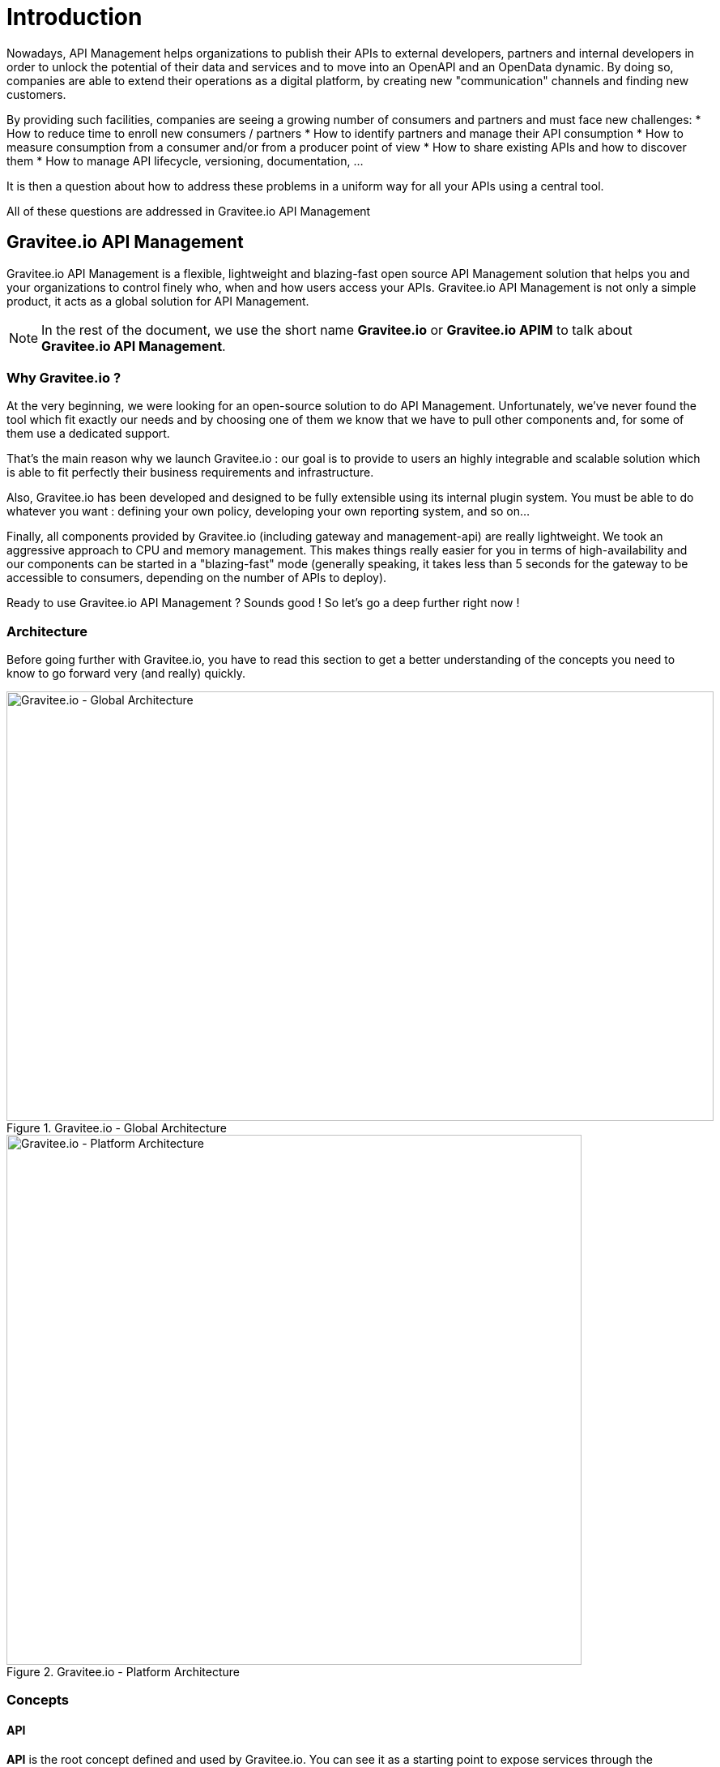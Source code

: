 [[gravitee-introduction]]
= Introduction

[[partintro]]
--
Nowadays, API Management helps organizations to publish their APIs to external developers,
partners and internal developers in order to unlock the potential of their data and services
and to move into an OpenAPI and an OpenData dynamic. By doing so, companies are able to extend their
operations as a digital platform, by creating new "communication" channels and finding new customers.

By providing such facilities, companies are seeing a growing number of consumers and partners
and must face new challenges:
* How to reduce time to enroll new consumers / partners
* How to identify partners and manage their API consumption
* How to measure consumption from a consumer and/or from a producer point of view
* How to share existing APIs and how to discover them
* How to manage API lifecycle, versioning, documentation, ...

It is then a question about how to address these problems in a uniform way for all your APIs using a central tool.

All of these questions are addressed in Gravitee.io API Management
--

[[gravitee-components]]
== Gravitee.io API Management

Gravitee.io API Management is a flexible, lightweight and blazing-fast open source API Management solution that helps you and your organizations to control finely who, when and how users access your APIs. Gravitee.io API Management is not only a simple product, it acts as a global solution for API Management.

NOTE: In the rest of the document, we use the short name *Gravitee.io* or *Gravitee.io APIM* to talk about *Gravitee.io API Management*.

[[why-gravitee-io]]
=== Why Gravitee.io ?

At the very beginning, we were looking for an open-source solution to do API Management. Unfortunately, we've never found
the tool which fit exactly our needs and by choosing one of them we know that we have to pull other components and,
for some of them use a dedicated support.

That's the main reason why we launch Gravitee.io : our goal is to provide to users an highly integrable and scalable
solution which is able to fit perfectly their business requirements and infrastructure.

Also, Gravitee.io has been developed and designed to be fully extensible using its internal plugin system. You must be
able to do whatever you want : defining your own policy, developing your own reporting system, and so on...

Finally, all components provided by Gravitee.io (including gateway and management-api) are really lightweight. We
took an aggressive approach to CPU and memory management. This makes things really easier for you in terms of high-availability
and our components can be started in a "blazing-fast" mode (generally speaking, it takes less than 5 seconds for the gateway
to be accessible to consumers, depending on the number of APIs to deploy).

Ready to use Gravitee.io API Management ? Sounds good ! So let's go a deep further right now !

[[gravitee-architecture-overview]]
=== Architecture
Before going further with Gravitee.io, you have to read this section to get a better understanding of the concepts you need
to know to go forward very (and really) quickly.


.Gravitee.io - Global Architecture
image::architecture/graviteeio-global-architecture.png[Gravitee.io - Global Architecture, 873, 530, align=center, title-align=center]

.Gravitee.io - Platform Architecture
image::architecture/graviteeio-platform-architecture.png[Gravitee.io - Platform Architecture, 710, 654, align=center, title-align=center]

[[gravitee-concepts]]
=== Concepts

[[gravitee-concepts-api]]
==== API
*API* is the root concept defined and used by Gravitee.io. You can see it as a starting point to expose services through
the gateway.

[[gravitee-concepts-publisher]]
==== Publisher
A *publisher* (also called *API publisher*) is one of the two concretes role defined into the platform.
This role is used to represent someone able to declare an API and manage it.

[[gravitee-concepts-consumer]]
==== Consumer
A *consumer* (also called *API consumer*) is the role defined to consume an API.
Consuming an API can only be done after subscribing to this API.

[[gravitee-concepts-application]]
==== Application
An *application* is an intermediate level between a <<gravitee-concepts-consumer, consumer>> and an
<<gravitee-concepts-api, API>> and is used by the consumer to subscribe to that API before being able to consume it.

[[gravitee-components]]
=== Components
Next sections are describing top components which are part of Gravitee.io.

[[gravitee-components-gateway]]
==== Gateway
The gateway is the core component of the Gravitee.io platform. You can compare it to a "smart" proxy to understand its goal.

Unlike traditional HTTP proxy, the gateway is able to apply <<gravitee-policies, policies>> (ie. rules) to
both HTTP requests and responses according to your needs, meaning that you can enhance requests and responses processing
by adding transformation, security, and many other crazy features!

.Gravitee.io - Gateway Internal
image::architecture/graviteeio-gateway-internal.png[Gravitee.io - Gateway Internal, 904, 538, align=center, title-align=center]

.Gravitee.io - Gateway Architecture
image::architecture/graviteeio-gateway-architecture.png[Gravitee.io - Gateway Architecture, 642, 683, align=center, title-align=center]

[[gravitee-components-mgmt-api]]
==== Management API
A restful API providing a bunch of services to manage and configure the global platform. All exposed
services are constraint by authentication and authorization rules.
You can find more information by having a look to the <<gravitee-management-api-overview, Management API>> section.

[[gravitee-components-mgmt-ui]]
==== Management UI
This is the Web UI for <<gravitee-components-mgmt-api, Gravitee.io Management API>>. This UI acts as a management tool
for API Publishers but also as a portal for your API Consumers.

[[gravitee-plugins]]
=== Plugins
_Plugins_ are additional components that can be _plugged into_ the Gateway and / or the Management API.
_Plugins_ can specialized component's behavior to exactly fit your needs and your technical constraints.

They follow a given directory structure convention, look at the <<gravitee-dev-guide-overview, Developer Guide>>
to have more information about it.

When using Gravitee.io, you must be face to multiple types of _plugins_, in particular:

[width="100%",cols="^3,^3,^10",options="header"]
|===
|Type|Components|Examples
| <<gravitee-idp, Identity Provider>>|Management API|LDAP, Oauth2, InMemory, ...
| <<gravitee-fetchers, Fetchers>>|Management API|HTTP, GIT, ...
| <<gravitee-policies, Policies>>|Management API / Gateway|API Key, Rate-limiting, Cache, ...
| <<gravitee-reporters, Reporters>>|Gateway|Elasticsearch, Accesslog, ...
| <<gravitee-repositories, Repositories>>|Management API / Gateway|MongoDB, Redis, Elasticsearch, ...
| <<gravitee-resources, Resources>>|Management API / Gateway|Oauth2, Cache, LDAP, ...
| <<gravitee-services, Services>>|Management API / Gateway|Sync, local-registry, health-check, monitor, ...
|===

[[gravitee-plugins-policies]]
==== Policies
A *policy* is acting as a behavior to apply to the request and / or response handled by the _gateway_ and can be chained by a request policy chain or a response policy chain using a logical order.
Policy can be treated like a _proxy controller_ by guaranteeing if a given business rule is fulfilled during request / response processing.

Good examples for a policy are:

* Authorization using an API key (see the <<policy-apikey ,api-key policy>>)
* Applying CORS filters
* Applying rate limiting or quota to avoid API flooding.

NOTE: Want to know how to create, use, and deploy a custom policy? Check out the <<gravitee-dev-guide-overview, Developer Guide>>!

[[gravitee-plugins-reporters]]
==== Reporters

A *reporter* is used by gateway instance to report many types of event:

* Requests/responses metrics : response-time, content-length, api-key, ...
* Monitoring metrics: CPU, Heap usage, ...
* Health-check metrics: status, response code,

"Out of the box" reporters are :

* Elasticsearch Reporter
* File Reporter

NOTE: Like any other plugin you can create, use, and deploy a custom reporter thanks to the
<<gravitee-dev-guide-overview, Developer Guide>>!

[[gravitee-plugins-repositories]]
==== Repositories
Pluggable storage component for APIs' configurations, policies configurations, analytics and so on.
You can find more information by having a look to the <<gravitee-management-api-repository, Management API : Repository>> section.
